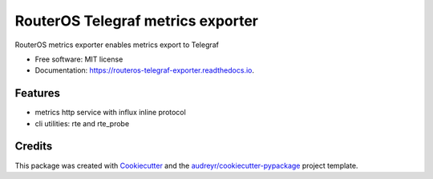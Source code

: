 =====================================
RouterOS Telegraf metrics exporter
=====================================


.. image:: https://img.shields.io/pypi/v/routeros_telegraf_exporter.svg
        :target: https://pypi.python.org/pypi/routeros_telegraf_exporter

.. image:: https://img.shields.io/travis/kepsic/routeros_telegraf_exporter.svg
        :target: https://travis-ci.com/kepsic/routeros_telegraf_exporter

.. image:: https://readthedocs.org/projects/routeros-telegraf-exporter/badge/?version=latest
        :target: https://routeros-telegraf-exporter.readthedocs.io/en/latest/?badge=latest
        :alt: Documentation Status




RouterOS metrics exporter enables metrics export to Telegraf


* Free software: MIT license
* Documentation: https://routeros-telegraf-exporter.readthedocs.io.


Features
--------

* metrics http service with influx inline protocol
* cli utilities: rte and rte_probe

Credits
-------

This package was created with Cookiecutter_ and the `audreyr/cookiecutter-pypackage`_ project template.

.. _Cookiecutter: https://github.com/audreyr/cookiecutter
.. _`audreyr/cookiecutter-pypackage`: https://github.com/audreyr/cookiecutter-pypackage
